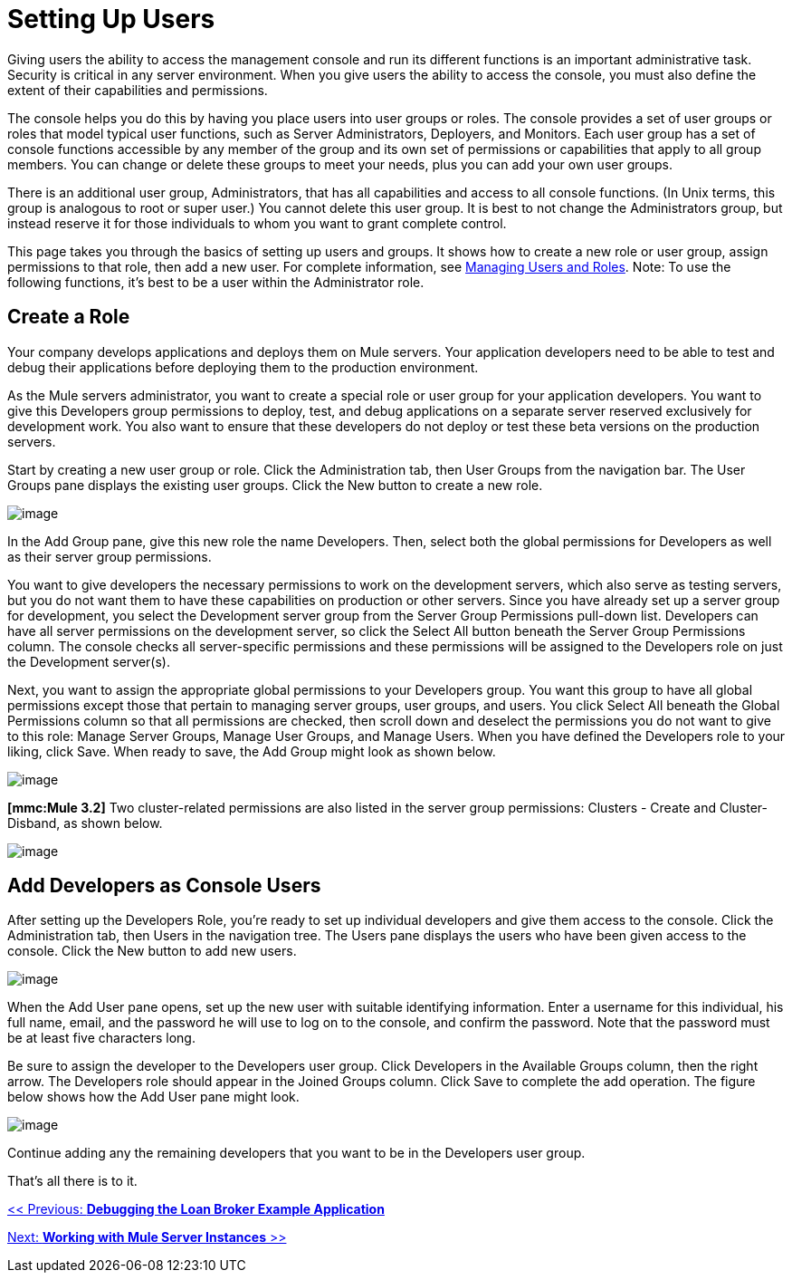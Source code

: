 = Setting Up Users

Giving users the ability to access the management console and run its different functions is an important administrative task. Security is critical in any server environment. When you give users the ability to access the console, you must also define the extent of their capabilities and permissions.

The console helps you do this by having you place users into user groups or roles. The console provides a set of user groups or roles that model typical user functions, such as Server Administrators, Deployers, and Monitors. Each user group has a set of console functions accessible by any member of the group and its own set of permissions or capabilities that apply to all group members. You can change or delete these groups to meet your needs, plus you can add your own user groups.

There is an additional user group, Administrators, that has all capabilities and access to all console functions. (In Unix terms, this group is analogous to root or super user.) You cannot delete this user group. It is best to not change the Administrators group, but instead reserve it for those individuals to whom you want to grant complete control.

This page takes you through the basics of setting up users and groups. It shows how to create a new role or user group, assign permissions to that role, then add a new user. For complete information, see link:/documentation-3.2/display/32X/Managing+Users+and+Roles[Managing Users and Roles]. Note: To use the following functions, it's best to be a user within the Administrator role.

== Create a Role

Your company develops applications and deploys them on Mule servers. Your application developers need to be able to test and debug their applications before deploying them to the production environment.

As the Mule servers administrator, you want to create a special role or user group for your application developers. You want to give this Developers group permissions to deploy, test, and debug applications on a separate server reserved exclusively for development work. You also want to ensure that these developers do not deploy or test these beta versions on the production servers.

Start by creating a new user group or role. Click the Administration tab, then User Groups from the navigation bar. The User Groups pane displays the existing user groups. Click the New button to create a new role.

image:/documentation-3.2/download/attachments/37060851/roles1.png?version=1&modificationDate=1301617624359[image]

In the Add Group pane, give this new role the name Developers. Then, select both the global permissions for Developers as well as their server group permissions.

You want to give developers the necessary permissions to work on the development servers, which also serve as testing servers, but you do not want them to have these capabilities on production or other servers. Since you have already set up a server group for development, you select the Development server group from the Server Group Permissions pull-down list. Developers can have all server permissions on the development server, so click the Select All button beneath the Server Group Permissions column. The console checks all server-specific permissions and these permissions will be assigned to the Developers role on just the Development server(s).

Next, you want to assign the appropriate global permissions to your Developers group. You want this group to have all global permissions except those that pertain to managing server groups, user groups, and users. You click Select All beneath the Global Permissions column so that all permissions are checked, then scroll down and deselect the permissions you do not want to give to this role: Manage Server Groups, Manage User Groups, and Manage Users. When you have defined the Developers role to your liking, click Save. When ready to save, the Add Group might look as shown below.

image:/documentation-3.2/download/attachments/37060851/roles2.png?version=1&modificationDate=1301618500729[image]

*[mmc:Mule 3.2]* Two cluster-related permissions are also listed in the server group permissions: Clusters - Create and Cluster- Disband, as shown below.

image:/documentation-3.2/download/attachments/37060851/roles2-cluster.png?version=1&modificationDate=1315593810994[image]

== Add Developers as Console Users

After setting up the Developers Role, you're ready to set up individual developers and give them access to the console. Click the Administration tab, then Users in the navigation tree. The Users pane displays the users who have been given access to the console. Click the New button to add new users.

image:/documentation-3.2/download/attachments/37060851/add-user.png?version=1&modificationDate=1302055112319[image]

When the Add User pane opens, set up the new user with suitable identifying information. Enter a username for this individual, his full name, email, and the password he will use to log on to the console, and confirm the password. Note that the password must be at least five characters long.

Be sure to assign the developer to the Developers user group. Click Developers in the Available Groups column, then the right arrow. The Developers role should appear in the Joined Groups column. Click Save to complete the add operation. The figure below shows how the Add User pane might look.

image:/documentation-3.2/download/attachments/37060851/add-user1.png?version=2&modificationDate=1302055745801[image]

Continue adding any the remaining developers that you want to be in the Developers user group.

That's all there is to it.

link:/documentation-3.2/display/32X/Debugging+the+Loan+Broker+Example+Application[<< Previous: *Debugging the Loan Broker Example Application*]

link:/documentation-3.2/display/32X/Working+with+Mule+Server+Instances[Next: *Working with Mule Server Instances* >>]
